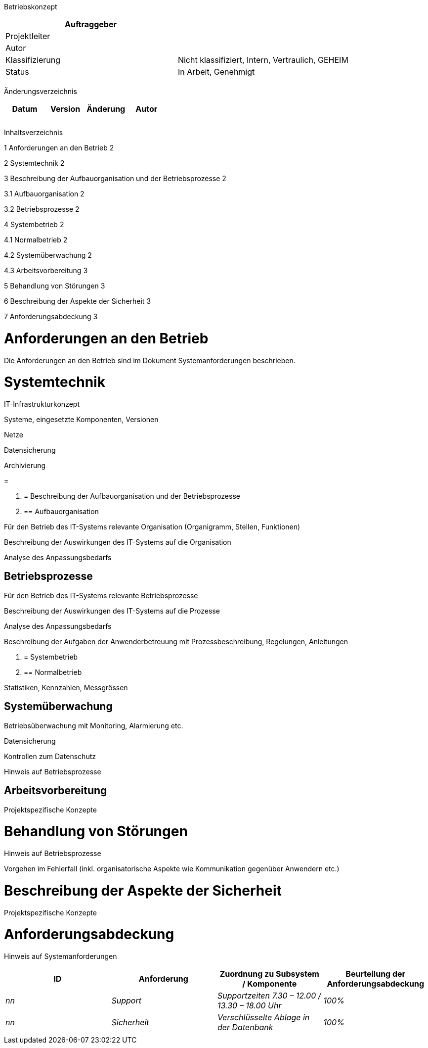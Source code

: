 Betriebskonzept

[cols=",",options="header",]
|=================================================================
|Auftraggeber |
|Projektleiter |
|Autor |
|Klassifizierung |Nicht klassifiziert, Intern, Vertraulich, GEHEIM
|Status |In Arbeit, Genehmigt
| |
|=================================================================

Änderungsverzeichnis

[cols=",,,",options="header",]
|===============================
|Datum |Version |Änderung |Autor
| | | |
| | | |
| | | |
|===============================

Inhaltsverzeichnis

1 Anforderungen an den Betrieb 2

2 Systemtechnik 2

3 Beschreibung der Aufbauorganisation und der Betriebsprozesse 2

3.1 Aufbauorganisation 2

3.2 Betriebsprozesse 2

4 Systembetrieb 2

4.1 Normalbetrieb 2

4.2 Systemüberwachung 2

4.3 Arbeitsvorbereitung 3

5 Behandlung von Störungen 3

6 Beschreibung der Aspekte der Sicherheit 3

7 Anforderungsabdeckung 3

[[anforderungen-an-den-betrieb]]
= Anforderungen an den Betrieb

[[_Toc395601438]]Die Anforderungen an den Betrieb sind im Dokument Systemanforderungen beschrieben.

[[systemtechnik]]
= Systemtechnik

IT-Infrastrukturkonzept

Systeme, eingesetzte Komponenten, Versionen

Netze

Datensicherung

Archivierung

[[section]]
=

1.  [[beschreibung-der-aufbauorganisation-und-der-betriebsprozesse]]
= Beschreibung der Aufbauorganisation und der Betriebsprozesse
1.  [[aufbauorganisation]]
== Aufbauorganisation

Für den Betrieb des IT-Systems relevante Organisation (Organigramm, Stellen, Funktionen)

Beschreibung der Auswirkungen des IT-Systems auf die Organisation

Analyse des Anpassungsbedarfs

[[betriebsprozesse]]
== Betriebsprozesse

Für den Betrieb des IT-Systems relevante Betriebsprozesse

Beschreibung der Auswirkungen des IT-Systems auf die Prozesse

Analyse des Anpassungsbedarfs

Beschreibung der Aufgaben der Anwenderbetreuung mit Prozessbeschreibung, Regelungen, Anleitungen

1.  [[systembetrieb]]
= Systembetrieb
1.  [[normalbetrieb]]
== Normalbetrieb

Statistiken, Kennzahlen, Messgrössen

[[systemüberwachung]]
== Systemüberwachung

Betriebsüberwachung mit Monitoring, Alarmierung etc.

Datensicherung

Kontrollen zum Datenschutz

Hinweis auf Betriebsprozesse

[[arbeitsvorbereitung]]
== Arbeitsvorbereitung

Projektspezifische Konzepte

[[behandlung-von-störungen]]
= Behandlung von Störungen

Hinweis auf Betriebsprozesse

Vorgehen im Fehlerfall (inkl. organisatorische Aspekte wie Kommunikation gegenüber Anwendern etc.)

[[beschreibung-der-aspekte-der-sicherheit]]
= Beschreibung der Aspekte der Sicherheit

Projektspezifische Konzepte

[[anforderungsabdeckung]]
= Anforderungsabdeckung

Hinweis auf Systemanforderungen

[cols=",,,",options="header",]
|============================================================================================
|ID |Anforderung |Zuordnung zu Subsystem / Komponente |Beurteilung der Anforderungs­abdeckung
|_nn_ |_Support_ |_Supportzeiten 7.30 – 12.00 / 13.30 – 18.00 Uhr_ |_100%_
|_nn_ |_Sicherheit_ |_Verschlüsselte Ablage in der Datenbank_ |_100%_
| | | |
|============================================================================================
